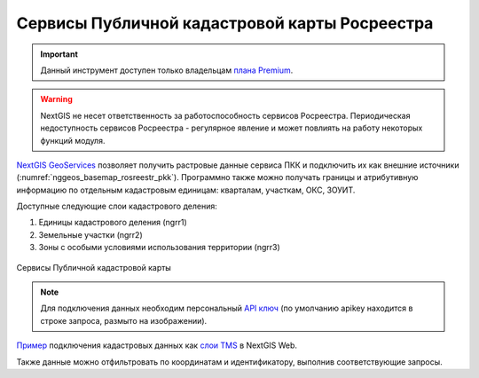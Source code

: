 .. sectionauthor:: Роман Гайнуллов <roman.gainullov@nextgis.com>

.. _nggeos_pkk:

Сервисы Публичной кадастровой карты Росреестра
=============================================

.. important::
   Данный инструмент доступен только владельцам `плана Premium <https://nextgis.ru/nextgis-com/plans>`_.

.. warning::

   NextGIS не несет ответственность за работоспособность сервисов Росреестра. Периодическая недоступность сервисов Росреестра - регулярное явление и может повлиять на работу некоторых функций модуля.

`NextGIS GeoServices <https://geoservices.nextgis.com/>`_ позволяет получить растровые данные сервиса ПКК и подключить их как внешние источники (:numref:`nggeos_basemap_rosreestr_pkk`). 
Программно также можно получать границы и атрибутивную информацию по отдельным кадастровым единицам: кварталам, участкам, ОКС, ЗОУИТ.

Доступные следующие слои кадастрового деления:

1. Единицы кадастрового деления (ngrr1)
2. Земельные участки (ngrr2)
3. Зоны с особыми условиями использования территории (ngrr3)


.. figure:: _static/nggeos_basemap_rosreestr_pkk_rus.png
   :name: nggeos_basemap_rosreestr_pkk
   :align: center
   :width: 30cm
 
   Сервисы Публичной кадастровой карты

.. note:: 
	Для подключения данных необходим персональный `API ключ <https://docs.nextgis.ru/docs_geoservices/source/reissue_api_key.html>`_ (по умолчанию apikey находится в строке запроса, размыто на изображении).
   
`Пример <https://demo.nextgis.ru/resource/3928>`_ подключения кадастровых данных
как `слои TMS <https://docs.nextgis.ru/docs_ngweb/source/layers.html#tms>`_ в NextGIS Web.

Также данные можно отфильтровать по координатам и идентификатору, выполнив соответствующие запросы.
